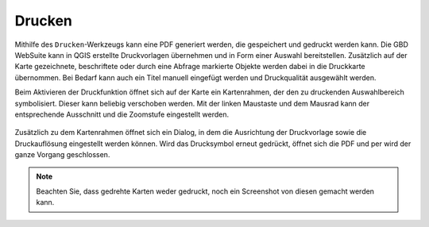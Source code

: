 Drucken
=======


Mithilfe des |print| ``Drucken``-Werkzeugs kann eine PDF generiert werden, die gespeichert und gedruckt werden kann.
Die GBD WebSuite kann in QGIS erstellte Druckvorlagen übernehmen und in Form einer Auswahl bereitstellen.
Zusätzlich auf der Karte gezeichnete, beschriftete oder durch eine Abfrage markierte Objekte werden dabei in die Druckkarte übernommen.
Bei Bedarf kann auch ein Titel manuell eingefügt werden und Druckqualität ausgewählt werden.

Beim Aktivieren der Druckfunktion öffnet sich auf der Karte ein Kartenrahmen, der den zu druckenden Auswahlbereich symbolisiert. Dieser kann beliebig verschoben werden. Mit der linken Maustaste und dem Mausrad kann der entsprechende Ausschnitt und die Zoomstufe eingestellt werden.


 .. figure:: ../../../screenshots/de/client-user/print1.png
   :align: center

Zusätzlich zu dem Kartenrahmen öffnet sich ein Dialog, in dem die Ausrichtung der Druckvorlage sowie die Druckauflösung eingestellt werden können. Wird das Drucksymbol |print|
erneut gedrückt, öffnet sich die PDF und per |cancel| wird der ganze Vorgang geschlossen.

.. note::
 Beachten Sie, dass gedrehte Karten weder gedruckt, noch ein Screenshot von diesen gemacht werden kann.


 .. |print| image:: ../../../images/baseline-print-24px.svg
   :width: 30em
 .. |cancel| image:: ../../../images/baseline-cancel-24px.svg
   :width: 30em


.. .. figure:: ../../../screenshots/de/client-user/print_2.png
      :scale: 60%
      :align: center
